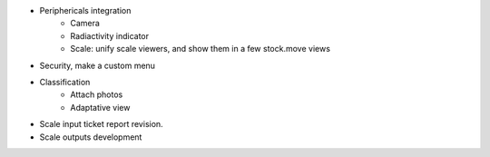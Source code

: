 * Periphericals integration
    * Camera
    * Radiactivity indicator
    * Scale: unify scale viewers, and show them in a few stock.move views    
* Security, make a custom menu
* Classification
    * Attach photos
    * Adaptative view
* Scale input ticket report revision.
* Scale outputs development
